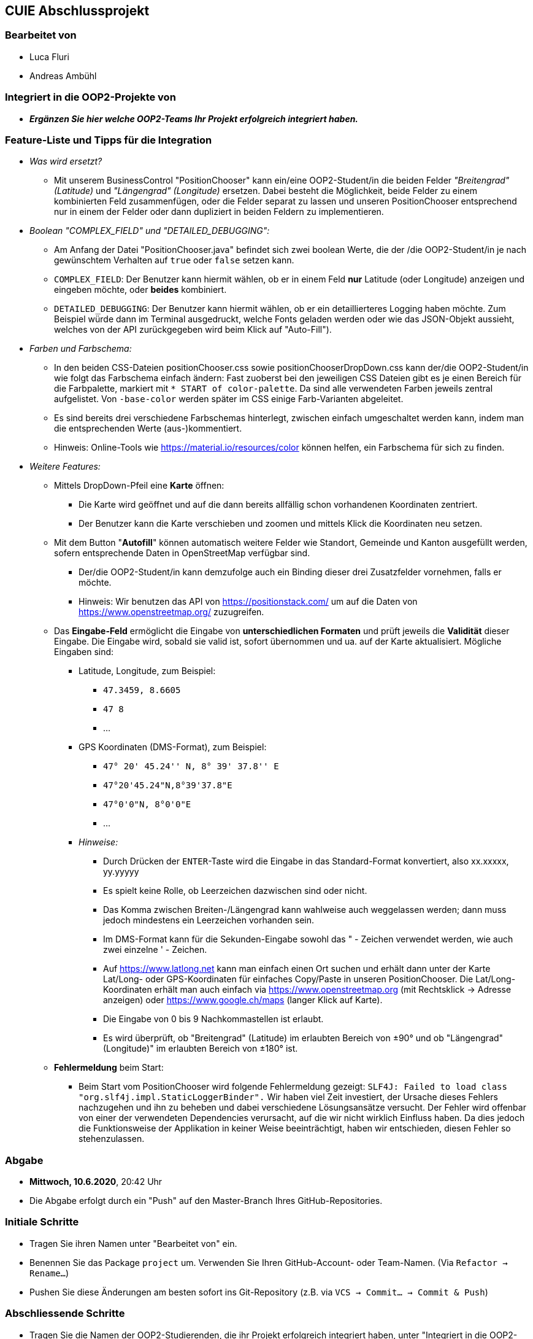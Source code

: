 == CUIE Abschlussprojekt

=== Bearbeitet von

* Luca Fluri
* Andreas Ambühl

=== Integriert in die OOP2-Projekte von

* *_Ergänzen Sie hier welche OOP2-Teams Ihr Projekt erfolgreich integriert haben._*


=== Feature-Liste und Tipps für die Integration
* _Was wird ersetzt?_
** Mit unserem BusinessControl "PositionChooser" kann ein/eine OOP2-Student/in die beiden Felder _"Breitengrad" (Latitude)_ und
_"Längengrad" (Longitude)_ ersetzen. Dabei besteht die Möglichkeit, beide Felder zu einem kombinierten Feld
zusammenfügen, oder die Felder separat zu lassen und unseren PositionChooser entsprechend nur in einem der Felder oder
dann dupliziert in beiden Feldern zu implementieren.

* _Boolean "COMPLEX_FIELD" und "DETAILED_DEBUGGING":_
** Am Anfang der Datei "PositionChooser.java" befindet sich zwei boolean Werte, die der /die OOP2-Student/in je nach
gewünschtem Verhalten auf `true` oder `false` setzen kann.
** `COMPLEX_FIELD`: Der Benutzer kann hiermit wählen, ob er in einem Feld *nur* Latitude (oder Longitude) anzeigen und
eingeben möchte, oder *beides* kombiniert.
** `DETAILED_DEBUGGING`: Der Benutzer kann hiermit wählen, ob er ein detaillierteres Logging haben möchte. Zum Beispiel
würde dann im Terminal ausgedruckt, welche Fonts geladen werden oder wie das JSON-Objekt aussieht, welches von der API
zurückgegeben wird beim Klick auf "Auto-Fill").

* _Farben und Farbschema:_
** In den beiden CSS-Dateien positionChooser.css sowie positionChooserDropDown.css kann der/die OOP2-Student/in wie
folgt das Farbschema einfach ändern: Fast zuoberst bei den jeweiligen CSS Dateien gibt es je einen Bereich für die
Farbpalette, markiert mit `* START of color-palette`. Da sind alle verwendeten Farben jeweils zentral aufgelistet. Von
`-base-color` werden später im CSS einige Farb-Varianten abgeleitet.
** Es sind bereits drei verschiedene Farbschemas hinterlegt, zwischen einfach umgeschaltet werden kann, indem man die
entsprechenden Werte (aus-)kommentiert.
** Hinweis: Online-Tools wie https://material.io/resources/color können helfen, ein Farbschema für sich zu finden.

* _Weitere Features:_
** Mittels DropDown-Pfeil eine *Karte* öffnen:
*** Die Karte wird geöffnet und auf die dann bereits allfällig schon vorhandenen
Koordinaten zentriert.
*** Der Benutzer kann die Karte verschieben und zoomen und mittels Klick die Koordinaten neu setzen.
** Mit dem Button "*Autofill*" können automatisch weitere Felder wie Standort, Gemeinde und Kanton ausgefüllt werden,
sofern entsprechende Daten in OpenStreetMap verfügbar sind.
*** Der/die OOP2-Student/in kann demzufolge auch ein Binding dieser drei Zusatzfelder vornehmen, falls er möchte.
*** Hinweis: Wir benutzen das API von https://positionstack.com/ um auf
die Daten von https://www.openstreetmap.org/ zuzugreifen.
** Das *Eingabe-Feld* ermöglicht die Eingabe von *unterschiedlichen Formaten* und prüft jeweils die *Validität* dieser
Eingabe. Die Eingabe wird, sobald sie valid ist, sofort übernommen und ua. auf der Karte aktualisiert. Mögliche Eingaben
sind:
*** Latitude, Longitude, zum Beispiel:
**** `47.3459, 8.6605`
**** `47 8`
**** ...
*** GPS Koordinaten (DMS-Format), zum Beispiel:
**** `47° 20' 45.24'' N, 8° 39' 37.8'' E`
**** `47°20'45.24"N,8°39'37.8"E`
**** `47°0'0"N, 8°0'0"E`
**** ...
*** _Hinweise:_
**** Durch Drücken der `ENTER`-Taste wird die Eingabe in das Standard-Format konvertiert, also xx.xxxxx, yy.yyyyy
**** Es spielt keine Rolle, ob Leerzeichen dazwischen sind oder nicht.
**** Das Komma zwischen Breiten-/Längengrad kann wahlweise auch weggelassen werden; dann muss jedoch mindestens ein
Leerzeichen vorhanden sein.
**** Im DMS-Format kann für die Sekunden-Eingabe sowohl das " - Zeichen verwendet werden, wie auch zwei einzelne ' -
Zeichen.
**** Auf https://www.latlong.net kann man einfach einen Ort suchen und erhält dann unter der Karte Lat/Long- oder
GPS-Koordinaten für einfaches Copy/Paste in unseren PositionChooser. Die Lat/Long-Koordinaten erhält man auch einfach via
https://www.openstreetmap.org (mit Rechtsklick -> Adresse anzeigen) oder https://www.google.ch/maps (langer Klick auf
Karte).
**** Die Eingabe von 0 bis 9 Nachkommastellen ist erlaubt.
**** Es wird überprüft, ob "Breitengrad" (Latitude) im erlaubten Bereich von ±90° und ob "Längengrad" (Longitude)" im
erlaubten Bereich von ±180° ist.
** *Fehlermeldung* beim Start:
*** Beim Start vom PositionChooser wird folgende Fehlermeldung gezeigt:
`SLF4J: Failed to load class "org.slf4j.impl.StaticLoggerBinder".` Wir haben viel Zeit investiert, der Ursache dieses
Fehlers nachzugehen und ihn zu beheben und dabei verschiedene Lösungsansätze versucht. Der Fehler wird offenbar von
einer der verwendeten Dependencies verursacht, auf die wir nicht wirklich Einfluss haben. Da dies jedoch die
Funktionsweise der Applikation in keiner Weise beeinträchtigt, haben wir entschieden, diesen Fehler so stehenzulassen.


=== Abgabe

* *Mittwoch, 10.6.2020*, 20:42 Uhr

* Die Abgabe erfolgt durch ein "Push" auf den Master-Branch Ihres GitHub-Repositories.

=== Initiale Schritte

* Tragen Sie ihren Namen unter "Bearbeitet von" ein.

* Benennen Sie das Package `project` um. Verwenden Sie Ihren GitHub-Account- oder Team-Namen. (Via `Refactor -> Rename…`)

* Pushen Sie diese Änderungen am besten sofort ins Git-Repository (z.B. via `VCS -> Commit… -> Commit & Push`)


=== Abschliessende Schritte

* Tragen Sie die Namen der OOP2-Studierenden, die ihr Projekt erfolgreich integriert haben, unter "Integriert in die OOP2-Projekte von" ein


=== Aufgabe: Dashboard oder Business Control für WindparksFX

Entwerfen und implementieren Sie entweder ein Dashboard oder ein Business Control für das OOP2-Projekt 'WindparksFX' auf Basis JavaFX.

Dashboard

* ein Dashboard ersetzt oder ergänzt den sogenannten Header der Windparks-Applikation
* es arbeitet auf mindestens 2 Attributen eines Windparks
* typischerweise enthält es also mehrere interaktive Custom Controls (im Sinne der Vorlesung)

Business Control

* Ein Business Control ersetzt eines (oder mehrere) der im sogenannten Editor-Bereich des OOP2-Projekt verwendeten Standard-TextFields.
* Das Business Control soll den Benutzer beim jeweiligen Arbeitsschritt optimal unterstützen und alle im Unterricht besprochenen Mindestanforderungen an ein Business-Control erfüllen.

Für die einzelnen CustomControls des Dashboards verwenden Sie bei der Implementierung die Struktur wie im package `template_simplecontrol`.

Für das _'Business Control'_ verwenden Sie bei der Implementierung die Struktur wie im package `template_businesscontrol`.

Es ist Bestandteil der Aufgabe das passende Template auszuwählen (und zu erkennen, falls ein Template nicht geeignet ist).

=== Präsentation

* *Montag, 8.6.2020*, 19:45 Uhr, via MS Teams
* Die Projekte werden der OOP2-Klasse im Rahmen einer virtuellen *Poster-Session* präsentiert.
* Die Postersession startet mit Kurzpräsentationen (1 bis 2 Minuten) aller Projekte.
* Danach wird in projekt-spezifischen "Meetings" die Gelegenheit gegeben auf Detailfragen einzugehen.
* Erarbeiten Sie eine geeignete Präsentationsform, so dass das Interesse möglichst vieler OOP2-Teams an Ihrem Projekt geweckt wird.
* Organisieren Sie Integrationstermine mit den interessierten OOP2-Studierenden.
** Die Integration ist eine Gemeinschafts-Aufgabe von CUIE- und OOP2-Team.

=== Bewertung

* Mit einer guten Präsentation Ihres implementierten und lauffähigen Projekts an der Postersession haben Sie normalerweise mindestens eine 4.0 erreicht.
* Durch eine gute Code-Qualität, d.h. insbesondere eine klare Struktur des Codes entsprechend der im Unterricht erarbeiteten Konzepte, können Sie eine 5.0 erreichen.
* Die Qualität aus Benutzersicht durch die Anzahl Integrationen in OOP2-Projekte. Jede Integration wird mit +0.25 bewertet, jedoch maximal mit +1.5.
* *Nicht genügend* ist es
** wenn Sie an der Postersession nicht oder überwiegend passiv teilnehmen.
** falls im vorgestellten Projekt keine der im Unterricht erarbeiteten Konzepte erkennbar sind
** das Projekt nicht compilierfähig ist
** falls es sich um ein Plagiat handelt
** falls kein nennenswerter Beitrag bei der Entwicklung geleistet wurde
** im Zweifelsfall wird ein Code-Walkthrough durchgeführt
* In Ausnahmefällen kann es dazu kommen, dass Teammitglieder unterschiedliche Noten erhalten.


=== Bitte beachten Sie

* Falls Sie das Assignment zu zweit bearbeiten:
** tragen Sie beide Namen unter "Bearbeitet von" ein
** arbeiten Sie ausschliesslich in einem Repository
** falls sie beide Zugang zu diesem Repository wollen: tragen Sie die zweite Person als "Collaborator" ein (auf GitHub unter `Settings -> Manage access`)
** löschen Sie das nicht benötigte Repository (auf GitHub unter `Settings`)
** arbeiten Sie gemeinsam und gleichzeitig an den Aufgaben (Stichwort: Pair-Programming)
** https://www.it-agile.de/wissen/agiles-engineering/pair-programming/[Pair-Programming] heisst insbesondere, dass beide Teammitglieder zu gleichen Teilen aktiv in der Entwickler-Rolle sind. Einem Entwickler lediglich bei seiner Arbeit zuzuschauen ist kein Pair-Programming.
** das Aufteilen und separate Bearbeiten von Teil-Aufgaben ist nicht erwünscht
* Ausdrücklich erlaubt und erwünscht ist, dass Sie sich gegebenenfalls Hilfe holen.
Das Programmierzentrum ist geöffnet und Nachfragen werden zum Beispiel über den im Repository integrierten
Issue Tracker oder per Mail gerne beantwortet.
* Ab Montag, 8.6.2020, 22:00 Uhr, können leider (aus privaten, gesundheitlichen Gründen) keine Fragen mehr beantwortet werden.


=== Bei Problemen mit dem IntelliJ-Setup

Es kommt immer wieder mal vor, dass der Setup des IntelliJ-Projekts nicht auf Anhieb funktioniert oder "plötzlich" nicht mehr funktioniert.

Sie brauchen in so einem Fall NICHT nochmal den Invitation-Link annehmen oder das Projekt via “Check out from Version Control” oder "git clone …" nochmal anlegen.

Statt dessen ist es am besten den IntelliJ-Setup neu generieren zu lassen. Dazu verwendet man den File `build.gradle`, der eine komplette und IDE-unabhängige Projektbeschreibung enthält.

Die einzelnen Schritte:

* Schliessen Sie alle geöffneten Projekte (`File -> Close Project`)
* Wählen Sie “OPEN”
* Es erscheint ein Finder-Fenster mit dem Sie zu ihrem Projekt navigieren.
* Dort wählen Sie den File `build.gradle` aus.
* Beim nächsten Dialog `Open as Project` wählen.
* In der "Project Structure" kontrollieren ob Java 13 ausgewählt ist (und dieser JDK JavaFX enthält).
* In den "Settings" ("Preferences" auf dem Mac) überprüfen, ob für Gradle als "Gradle JVM" der Project-SDK eingestellt ist.

Jetzt sollte der Projekt-Setup korrekt und die beiden `DemoStarter` ausführbar sein.

